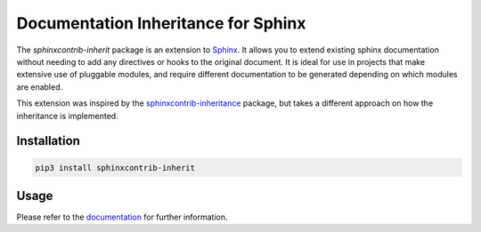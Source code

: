 Documentation Inheritance for Sphinx
####################################

The *sphinxcontrib-inherit* package is an extension to Sphinx_.  It allows you
to extend existing sphinx documentation without needing to add any directives
or hooks to the original document.  It is ideal for use in projects that make
extensive use of pluggable modules, and require different documentation to be
generated depending on which modules are enabled.

This extension was inspired by the sphinxcontrib-inheritance_ package, but
takes a different approach on how the inheritance is implemented.

.. _Sphinx: http://www.sphinx-doc.org/
.. _sphinxcontrib-inheritance: https://bitbucket.org/nantic/sphinxcontrib-inheritance

.. start-of-readme-only-text


Installation
============

.. code:: bash

    pip3 install sphinxcontrib-inherit


Usage
=====

Please refer to the documentation_ for further information.

.. _documentation: https://sphinxcontrib-inherit.readthedocs.org/
